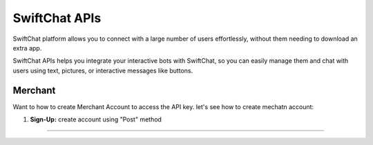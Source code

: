 SwiftChat APIs
====================
SwiftChat platform allows you to connect with a large number of users effortlessly, without them needing to download an extra app.

SwiftChat APIs helps you integrate your interactive bots with SwiftChat, so you can easily manage them and chat with users using text, pictures, or interactive messages like buttons.

Merchant
------------------------
Want to how to create Merchant Account to access the API key. let's see how to create mechatn account:

1. **Sign-Up:** create account using "Post" method
   
   .. code-block:: API
    https://v1-api.swiftchat.ai/api/merchants

------------------------